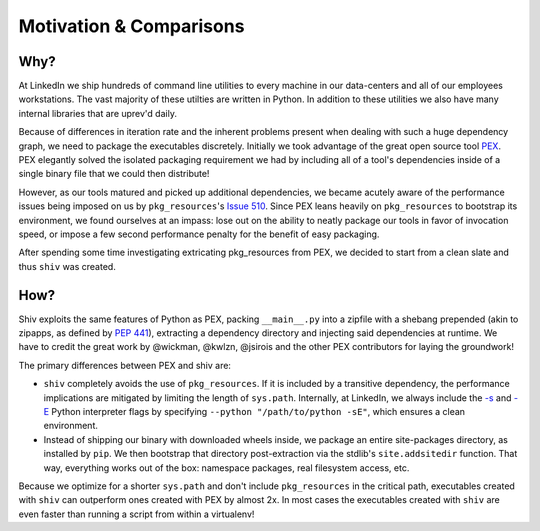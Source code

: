 Motivation & Comparisons
========================

Why?
----

At LinkedIn we ship hundreds of command line utilities to every machine in our data-centers and all
of our employees workstations. The vast majority of these utilties are written in Python. In
addition to these utilities we also have many internal libraries that are uprev'd daily.

Because of differences in iteration rate and the inherent problems present when dealing with such a
huge dependency graph, we need to package the executables discretely. Initially we took advantage
of the great open source tool `PEX <https://github.com/pantsbuild/pex>`_. PEX elegantly solved the
isolated packaging requirement we had by including all of a tool's dependencies inside of a single
binary file that we could then distribute!

However, as our tools matured and picked up additional dependencies, we became acutely aware of the
performance issues being imposed on us by ``pkg_resources``'s
`Issue 510 <https://github.com/pypa/setuptools/issues/510>`_. Since PEX leans heavily on
``pkg_resources`` to bootstrap its environment, we found ourselves at an impass: lose out on the
ability to neatly package our tools in favor of invocation speed, or impose a few second
performance penalty for the benefit of easy packaging.

After spending some time investigating extricating pkg_resources from PEX, we decided to start from
a clean slate and thus ``shiv`` was created.

How?
----

Shiv exploits the same features of Python as PEX, packing ``__main__.py`` into a zipfile with a
shebang prepended (akin to zipapps, as defined by
`PEP 441 <https://www.python.org/dev/peps/pep-0441/>`_), extracting a dependency directory and
injecting said dependencies at runtime. We have to credit the great work by @wickman, @kwlzn,
@jsirois and the other PEX contributors for laying the groundwork!

The primary differences between PEX and shiv are:

* ``shiv`` completely avoids the use of ``pkg_resources``. If it is included by a transitive
  dependency, the performance implications are mitigated by limiting the length of ``sys.path``.
  Internally, at LinkedIn, we always include the
  `-s <https://docs.python.org/3/using/cmdline.html#cmdoption-s>`_ and
  `-E <https://docs.python.org/3/using/cmdline.html#cmdoption-e>`_ Python interpreter flags by
  specifying ``--python "/path/to/python -sE"``, which ensures a clean environment.
* Instead of shipping our binary with downloaded wheels inside, we package an entire site-packages
  directory, as installed by ``pip``. We then bootstrap that directory post-extraction via the
  stdlib's ``site.addsitedir`` function. That way, everything works out of the box: namespace
  packages, real filesystem access, etc.

Because we optimize for a shorter ``sys.path`` and don't include ``pkg_resources`` in the critical
path, executables created with ``shiv`` can outperform ones created with PEX by almost 2x. In most
cases the executables created with ``shiv`` are even faster than running a script from within a
virtualenv!
